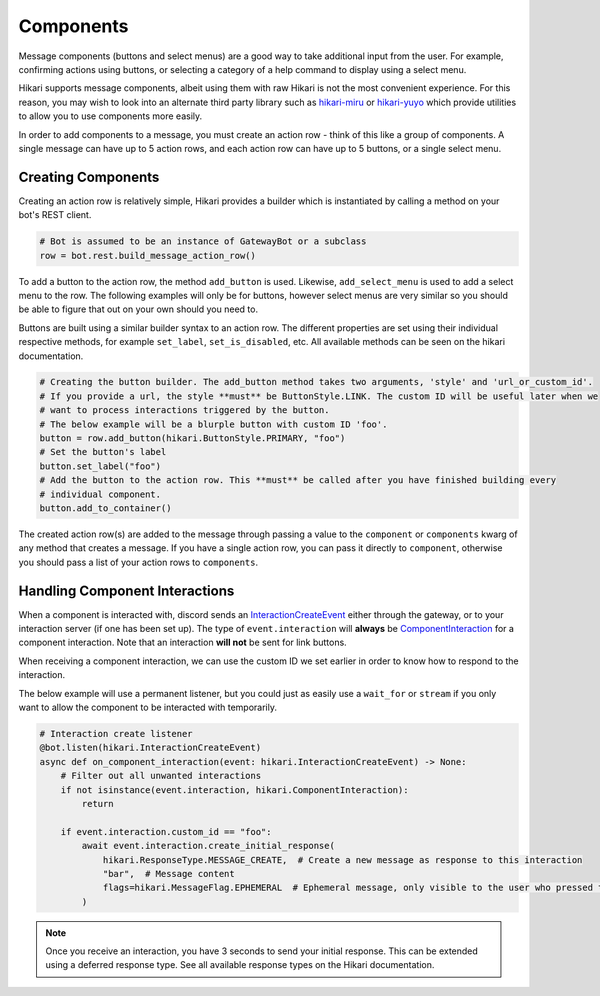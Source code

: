 ==========
Components
==========

Message components (buttons and select menus) are a good way to take additional input from the user. For example,
confirming actions using buttons, or selecting a category of a help command to display using a select menu.

Hikari supports message components, albeit using them with raw Hikari is not the most convenient experience. For
this reason, you may wish to look into an alternate third party library such as
`hikari-miru <https://github.com/HyperGH/hikari-miru>`_ or `hikari-yuyo <https://github.com/FasterSpeeding/Yuyo>`_
which provide utilities to allow you to use components more easily.

In order to add components to a message, you must create an action row - think of this like a group of components. A
single message can have up to 5 action rows, and each action row can have up to 5 buttons, or a single select
menu.

Creating Components
-------------------

Creating an action row is relatively simple, Hikari provides a builder which is instantiated by calling a method
on your bot's REST client.

.. code-block:: python

    # Bot is assumed to be an instance of GatewayBot or a subclass
    row = bot.rest.build_message_action_row()

To add a button to the action row, the method ``add_button`` is used. Likewise, ``add_select_menu`` is used to add
a select menu to the row. The following examples will only be for buttons, however select menus are very similar
so you should be able to figure that out on your own should you need to.

Buttons are built using a similar builder syntax to an action row. The different properties are set using their
individual respective methods, for example ``set_label``, ``set_is_disabled``, etc. All available methods can be seen
on the hikari documentation.

.. code-block:: python

    # Creating the button builder. The add_button method takes two arguments, 'style' and 'url_or_custom_id'.
    # If you provide a url, the style **must** be ButtonStyle.LINK. The custom ID will be useful later when we
    # want to process interactions triggered by the button.
    # The below example will be a blurple button with custom ID 'foo'.
    button = row.add_button(hikari.ButtonStyle.PRIMARY, "foo")
    # Set the button's label
    button.set_label("foo")
    # Add the button to the action row. This **must** be called after you have finished building every
    # individual component.
    button.add_to_container()

The created action row(s) are added to the message through passing a value to the ``component`` or ``components`` kwarg
of any method that creates a message. If you have a single action row, you can pass it directly to ``component``,
otherwise you should pass a list of your action rows to ``components``.

Handling Component Interactions
-------------------------------

When a component is interacted with, discord sends an
`InteractionCreateEvent <https://www.hikari-py.dev/hikari/events/interaction_events.html#hikari.events.interaction_events.InteractionCreateEvent>`_
either through the gateway, or to your interaction server (if one has been set up). The type of ``event.interaction``
will **always** be
`ComponentInteraction <https://www.hikari-py.dev/hikari/interactions/component_interactions.html#hikari.interactions.component_interactions.ComponentInteraction>`_
for a component interaction. Note that an interaction **will not** be sent for link buttons.

When receiving a component interaction, we can use the custom ID we set earlier in order to know how to respond to the
interaction.

The below example will use a permanent listener, but you could just as easily use a ``wait_for`` or ``stream`` if you
only want to allow the component to be interacted with temporarily.

.. code-block:: python

    # Interaction create listener
    @bot.listen(hikari.InteractionCreateEvent)
    async def on_component_interaction(event: hikari.InteractionCreateEvent) -> None:
        # Filter out all unwanted interactions
        if not isinstance(event.interaction, hikari.ComponentInteraction):
            return

        if event.interaction.custom_id == "foo":
            await event.interaction.create_initial_response(
                hikari.ResponseType.MESSAGE_CREATE,  # Create a new message as response to this interaction
                "bar",  # Message content
                flags=hikari.MessageFlag.EPHEMERAL  # Ephemeral message, only visible to the user who pressed the button
            )

.. note::
    Once you receive an interaction, you have 3 seconds to send your initial response. This can be extended using
    a deferred response type. See all available response types on the Hikari documentation.
